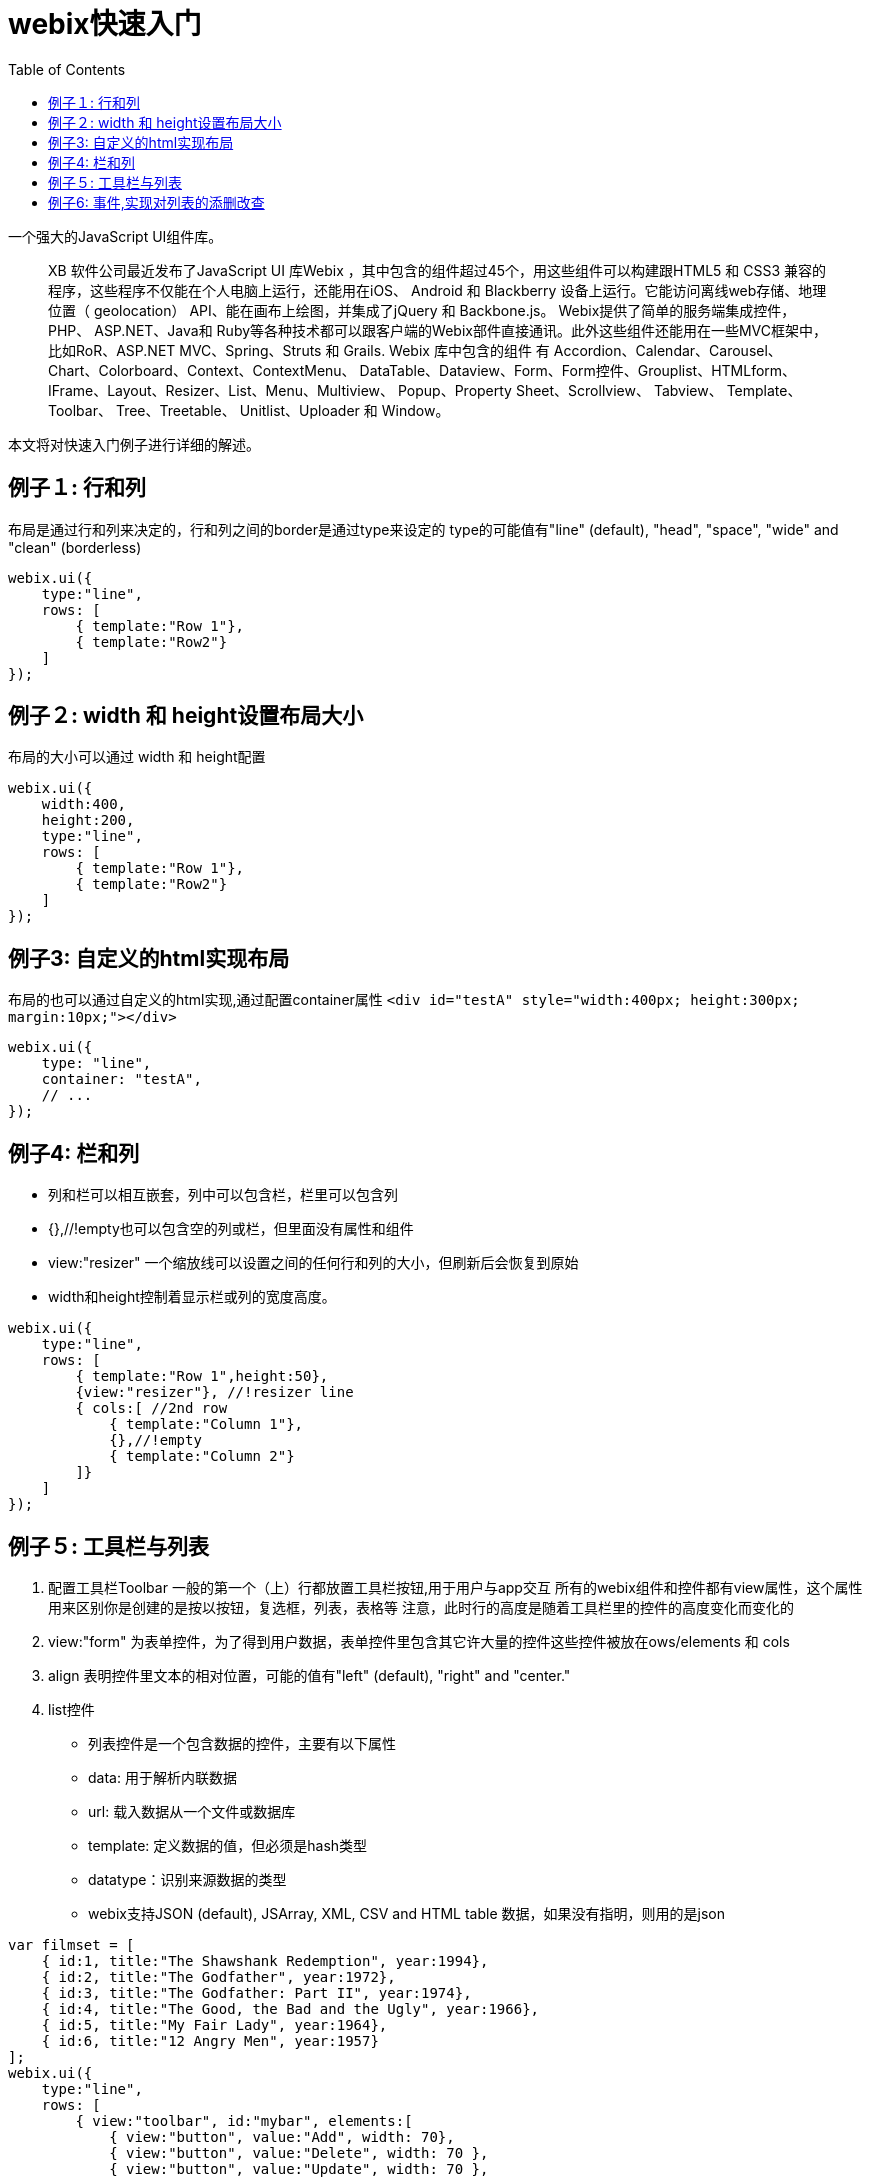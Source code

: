 :toc:
:icons: font
:source-highlighter: prettify
:image-width: 500
:base-root: .
////
http://webix.com/quick-start/introduction.html#!/9
////
= webix快速入门

一个强大的JavaScript UI组件库。

> XB 软件公司最近发布了JavaScript UI 库Webix ，其中包含的组件超过45个，用这些组件可以构建跟HTML5 和 CSS3 兼容的程序，这些程序不仅能在个人电脑上运行，还能用在iOS、 Android 和 Blackberry 设备上运行。它能访问离线web存储、地理位置（ geolocation） API、能在画布上绘图，并集成了jQuery 和 Backbone.js。
Webix提供了简单的服务端集成控件，PHP、 ASP.NET、Java和 Ruby等各种技术都可以跟客户端的Webix部件直接通讯。此外这些组件还能用在一些MVC框架中，比如RoR、ASP.NET MVC、Spring、Struts 和 Grails.
Webix 库中包含的组件 有 Accordion、Calendar、Carousel、Chart、Colorboard、Context、ContextMenu、 DataTable、Dataview、Form、Form控件、Grouplist、HTMLform、IFrame、Layout、Resizer、List、Menu、Multiview、 Popup、Property Sheet、Scrollview、 Tabview、 Template、 Toolbar、 Tree、Treetable、 Unitlist、Uploader 和 Window。

本文将对快速入门例子进行详细的解述。

== 例子１: 行和列
布局是通过行和列来决定的，行和列之间的border是通过type来设定的
type的可能值有"line" (default), "head", "space", "wide" and "clean" (borderless)

```
webix.ui({
    type:"line",
    rows: [
        { template:"Row 1"},
        { template:"Row2"}
    ]
});
```
== 例子２:  width 和 height设置布局大小
布局的大小可以通过 width 和 height配置

```
webix.ui({
    width:400,
    height:200,
    type:"line",
    rows: [
        { template:"Row 1"},
        { template:"Row2"}
    ]
});
```
== 例子3: 自定义的html实现布局
布局的也可以通过自定义的html实现,通过配置container属性
`<div id="testA" style="width:400px; height:300px; margin:10px;"></div>`

```
webix.ui({
    type: "line",
    container: "testA",
    // ...
});
```

== 例子4: 栏和列
* 列和栏可以相互嵌套，列中可以包含栏，栏里可以包含列
* {},//!empty也可以包含空的列或栏，但里面没有属性和组件
* view:"resizer"  一个缩放线可以设置之间的任何行和列的大小，但刷新后会恢复到原始
* width和height控制着显示栏或列的宽度高度。

```
webix.ui({
    type:"line",
    rows: [
        { template:"Row 1",height:50},
        {view:"resizer"}, //!resizer line
        { cols:[ //2nd row
            { template:"Column 1"},
            {},//!empty
            { template:"Column 2"}
        ]}
    ]
});
```

== 例子５: 工具栏与列表

1. 配置工具栏Toolbar
     一般的第一个（上）行都放置工具栏按钮,用于用户与app交互
     所有的webix组件和控件都有view属性，这个属性用来区别你是创建的是按以按钮，复选框，列表，表格等
     注意，此时行的高度是随着工具栏里的控件的高度变化而变化的
2. view:"form" 为表单控件，为了得到用户数据，表单控件里包含其它许大量的控件这些控件被放在ows/elements 和 cols
3. align 表明控件里文本的相对位置，可能的值有"left" (default), "right" and "center."
4. list控件
  * 列表控件是一个包含数据的控件，主要有以下属性
  * data: 用于解析内联数据
  * url: 载入数据从一个文件或数据库
  * template: 定义数据的值，但必须是hash类型
  * datatype：识别来源数据的类型
  * webix支持JSON (default), JSArray, XML, CSV and HTML table 数据，如果没有指明，则用的是json

```
var filmset = [
    { id:1, title:"The Shawshank Redemption", year:1994},
    { id:2, title:"The Godfather", year:1972},
    { id:3, title:"The Godfather: Part II", year:1974},
    { id:4, title:"The Good, the Bad and the Ugly", year:1966},
    { id:5, title:"My Fair Lady", year:1964},
    { id:6, title:"12 Angry Men", year:1957}
];
webix.ui({
    type:"line",
    rows: [
        { view:"toolbar", id:"mybar", elements:[
            { view:"button", value:"Add", width: 70},
            { view:"button", value:"Delete", width: 70 },
            { view:"button", value:"Update", width: 70 },
            { view:"button", value:"Clear Form", width: 85 }]
        },
        { cols:[
            {view:"form", id:"myform", width:200, elements:[
                { view:"text", name:"title", placeholder:"Title", width:180, align:"center"},
                { view:"text", name:"year", placeholder:"Year", width:180, align:"center"} ]
            },
            {
                view:"list",
                id:"mylist",
                template:"#id# - #title# - #year#",
                select:false, //enables selection
                height:400,
                data: filmset
            }
        ]}
    ]
});
```

== 例子6: 事件,实现对列表的添删改查
将操作函数附加在控件上实现对App的交相事件

*　使用ID
*  必须指定事件在一个组件视图中
*  附加一个函数到控件

如何添加一行数据到列表

*　为了增加一行数据到列表，首先要从表单中获取文本值。
*　获取表单的值用表单的ID, 如$$("myform").getValues()
*　为了得到指定的值，需要指定表单里控件的name 如$$("myform").getValues().title

通过列表更新数据

1. 传输列表中所选的数据项到form中对应的域
2. 将form中己改变的数据替换掉原来列表中的数据

通过列表删除数据

1. 获取列表中所选项的ID
2. 将所选表列的数据从列表中的删除

改进删除表单,在删之前给出提示确认框,通过webix.confirm()实现

1. title,窗口标题
2. text,窗口的提示信息
3. callback，点选按按钮(yes或no)后的触发函数

```
    webix.ui.fullScreen();
    var filmset = [
        {id: 1, title: "The Shawshank Redemption", year: 1994},
        {id: 2, title: "The Godfather", year: 1972},
        {id: 3, title: "The Godfather: Part II", year: 1974},
        {id: 4, title: "The Good, the Bad and the Ugly", year: 1966},
        {id: 5, title: "My Fair Lady", year: 1964},
        {id: 6, title: "12 Angry Men", year: 1957}
    ];

    //function add_row() {
    //    webix.message("Add")
    //}
    //function update_row() {
    //    webix.message("Update")
    //}
    //function delete_row() {
    //    webix.message("Delete")
    //}


    webix.ui({
        rows: [
            {
                view: "toolbar", id: "mybar", elements: [
                {view: "button", value: "Add", width: 70, click: add_row},
                {view: "button", value: "Delete", width: 70, click: delete_row},
                {view: "button", value: "Update", width: 70, click: update_row},
                {view: "button", value: "Clear Form", width: 85, click: "$$('myform').clear()"}]
            },
            {
                cols: [
                    {
                        view: "form", id: "myform", width: 200, elements: [
                        {view: "text", name: "title", placeholder: "Title", width: 180, align: "center"},
                        {view: "text", name: "year", placeholder: "Year", width: 180, align: "center"}]
                    },
                    {
                        view: "list",
                        id: "mylist",
                        template: "#title# - #year#",
                        select: true, //enables selection
                        height: 400,
                        data: filmset
                    }
                ]
            }
        ]
    });
    //adding form data to a list while creating a new row for it
    function add_row() {
        $$("mylist").add({
            title: $$("myform").getValues().title,
            year: $$("myform").getValues().year,
        })
    }
    //一旦选择某项，则会自动将传设置到form表单中
    $$("mylist").attachEvent("onAfterSelect", function (id) {
        $$("myform").setValues({
            title: $$("mylist").getItem(id).title,
            year: $$("mylist").getItem(id).year
        });
    });
    function update_row() {
        //获取列表中所选项的ID
        var sel = $$("mylist").getSelectedId();
        if (!sel) return;
        //得到form表单中改变的值
        var value1 = $$("myform").getValues().title;
        var value2 = $$("myform").getValues().year;

        //获取列表中所选择的项并对相关属性赋值
        var item = $$("mylist").getItem(sel); //selected item object
        item.title = value1;
        item.year = value2;
        //对列表中原来的对象赋值
        $$("mylist").updateItem(sel, item);
    }

    function delete_row()
    {
        //获取列表中所选项的ID
        var sel = $$("mylist").getSelectedId();
        if (!sel) return;
        var item = $$("mylist").getItem(sel); //selected item object
        var title=item.title;
        var year=item.year;
        webix.confirm({
            title: "Delete",
            text: "Are you sure you want to delete ["+title+" - "+year+"] from the list?",
            callback: function(result) {
                if (result) {
                    //将所选表列的数据从列表中的删除
                    $$("mylist").remove(sel);
                }
            }
        });

    }
```

参考源码：

https://github.com/tomlxq/best-practice/tree/master/gs-webix[https://github.com/tomlxq/best-practice/tree/master/gs-webix]
https://www.sitepoint.com/making-your-own-gantt-chart-with-webix/?utm_source=tuicool&utm_medium=referral
http://webix.com/blog/creating-a-mobile-app-with-phonegap-and-webix/
Using Third-party Libraries with Webix UI
http://www.tuicool.com/articles/vuMN7z

https://github.com/webix-hub/nodejs-rest
```
require([
    "webix"
], function(webix) {
    webix.ready(function() {
        console.log("webix ready event"); // never run
    });
})

require([
    "webix"
], function(webix) {
    webix.ready(function() {
        console.log("webix ready event");
    });

    webix.callEvent("onReady", []); //triggers ready state
})
```

http://webix.com/blog/using-webix-with-nodejs/